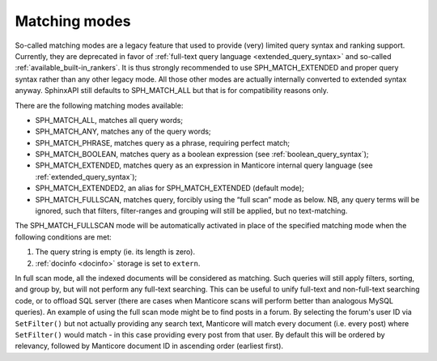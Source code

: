 .. _matching_modes:

Matching modes
--------------

So-called matching modes are a legacy feature that used to provide
(very) limited query syntax and ranking support. Currently, they are
deprecated in favor of :ref:`full-text query
language <extended_query_syntax>` and so-called
:ref:`available_built-in_rankers`. It is thus strongly
recommended to use SPH_MATCH_EXTENDED and proper query syntax rather
than any other legacy mode. All those other modes are actually
internally converted to extended syntax anyway. SphinxAPI still defaults
to SPH_MATCH_ALL but that is for compatibility reasons only.

There are the following matching modes available:

-  SPH_MATCH_ALL, matches all query words;

-  SPH_MATCH_ANY, matches any of the query words;

-  SPH_MATCH_PHRASE, matches query as a phrase, requiring perfect
   match;

-  SPH_MATCH_BOOLEAN, matches query as a boolean expression (see :ref:`boolean_query_syntax`);

-  SPH_MATCH_EXTENDED, matches query as an expression in Manticore
   internal query language (see :ref:`extended_query_syntax`);

-  SPH_MATCH_EXTENDED2, an alias for SPH_MATCH_EXTENDED (default
   mode);

-  SPH_MATCH_FULLSCAN, matches query, forcibly using the “full scan”
   mode as below. NB, any query terms will be ignored, such that
   filters, filter-ranges and grouping will still be applied, but no
   text-matching.

The SPH_MATCH_FULLSCAN mode will be automatically activated in place
of the specified matching mode when the following conditions are met:

1. The query string is empty (ie. its length is zero).

2. :ref:`docinfo <docinfo>` storage is
   set to ``extern``.

In full scan mode, all the indexed documents will be considered as
matching. Such queries will still apply filters, sorting, and group by,
but will not perform any full-text searching. This can be useful to
unify full-text and non-full-text searching code, or to offload SQL
server (there are cases when Manticore scans will perform better than
analogous MySQL queries). An example of using the full scan mode might
be to find posts in a forum. By selecting the forum's user ID via
``SetFilter()`` but not actually providing any search text, Manticore will
match every document (i.e. every post) where ``SetFilter()`` would match
- in this case providing every post from that user. By default this will
be ordered by relevancy, followed by Manticore document ID in ascending
order (earliest first).
